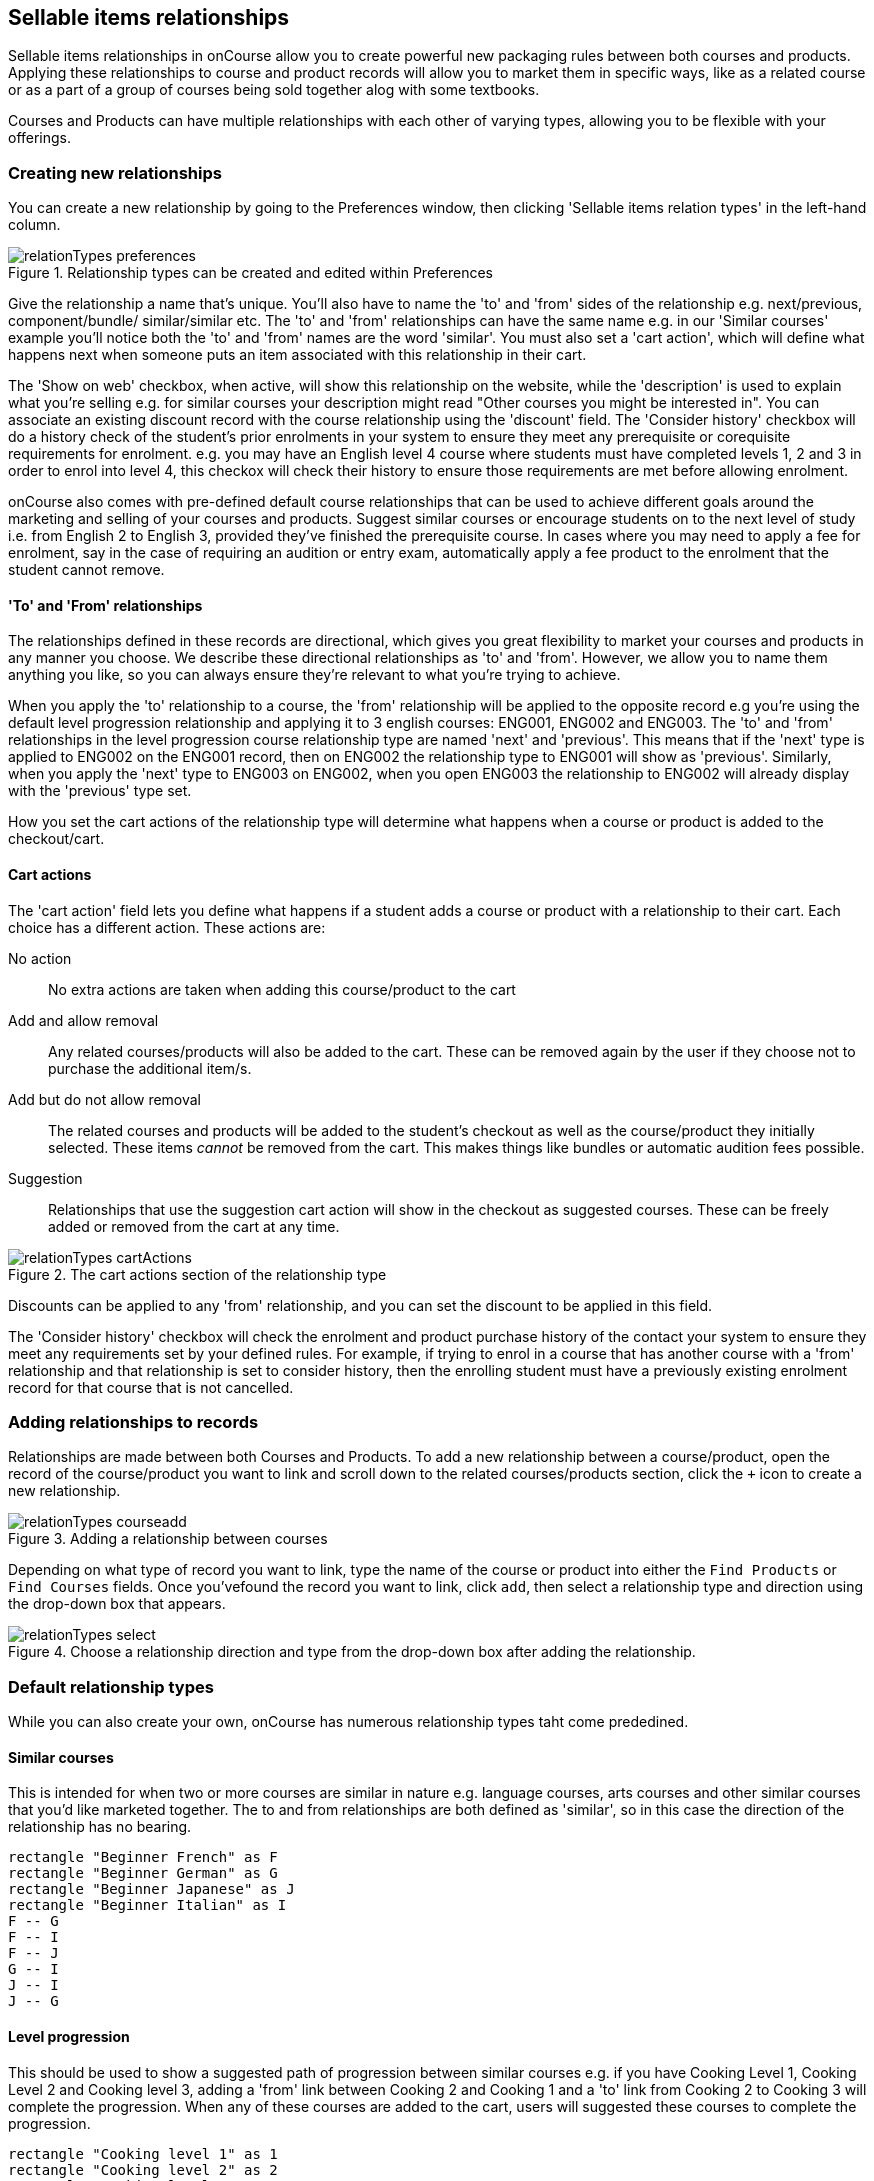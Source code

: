 [[courseRelations]]
== Sellable items relationships

Sellable items relationships in onCourse allow you to create powerful new packaging rules between both courses and products. Applying these relationships to course and product records will allow you to market them in specific ways, like as a related course or as a part of a group of courses being sold together alog with some textbooks.

Courses and Products can have multiple relationships with each other of varying types, allowing you to be flexible with your offerings.

[[courseRelations-creating]]
=== Creating new relationships

You can create a new relationship by going to the Preferences window, then clicking 'Sellable items relation types' in the left-hand column.

image::images/relationTypes_preferences.png[title='Relationship types can be created and edited within Preferences']

Give the relationship a name that's unique. You'll also have to name the 'to' and 'from' sides of the relationship e.g. next/previous, component/bundle/ similar/similar etc. The 'to' and 'from' relationships can have the same name e.g. in our 'Similar courses' example you'll notice both the 'to' and 'from' names are the word 'similar'. You must also set a 'cart action', which will define what happens next when someone puts an item associated with this relationship in their cart.

The 'Show on web' checkbox, when active, will show this relationship on the website, while the 'description' is used to explain what you're selling e.g. for similar courses your description might read "Other courses you might be interested in". You can associate an existing discount record with the course relationship using the 'discount' field. The 'Consider history' checkbox will do a history check of the student's prior enrolments in your system to ensure they meet any prerequisite or corequisite requirements for enrolment. e.g. you may have an English level 4 course where students must have completed levels 1, 2 and 3 in order to enrol into level 4, this checkox will check their history to ensure those requirements are met before allowing enrolment.

onCourse also comes with pre-defined default course relationships that can be used to achieve different goals around the marketing and selling of your courses and products. Suggest similar courses or encourage students on to the next level of study i.e. from English 2 to English 3, provided they've finished the prerequisite course. In cases where you may need to apply a fee for enrolment, say in the case of requiring an audition or entry exam, automatically apply a fee product to the enrolment that the student cannot remove.


[[courseRelations-directions]]
==== 'To' and 'From' relationships

The relationships defined in these records are directional, which gives you great flexibility to market your courses and products in any manner you choose. We describe these directional relationships as 'to' and 'from'. However, we allow you to name them anything you like, so you can always ensure they're relevant to what you're trying to achieve.

When you apply the 'to' relationship to a course, the 'from' relationship will be applied to the opposite record e.g you're using the default level progression relationship and applying it to 3 english courses: ENG001, ENG002 and ENG003. The 'to' and 'from' relationships in the level progression course relationship type are named 'next' and 'previous'. This means that if the 'next' type is applied to ENG002 on the ENG001 record, then on ENG002 the relationship type to ENG001 will show as 'previous'. Similarly, when you apply the 'next' type to ENG003 on ENG002, when you open ENG003 the relationship to ENG002 will already display with the 'previous' type set.

How you set the cart actions of the relationship type will determine what happens when a course or product is added to the checkout/cart.

[[courseRelations-cartActions]]
==== Cart actions

The 'cart action' field lets you define what happens if a student adds a course or product with a relationship to their cart. Each choice has a different action. These actions are:

No action::
No extra actions are taken when adding this course/product to the cart

Add and allow removal::
Any related courses/products will also be added to the cart. These can be removed again by the user if they choose not to purchase the additional item/s.

Add but do not allow removal::
The related courses and products will be added to the student's checkout as well as the course/product they initially selected. These items _cannot_ be removed from the cart. This makes things like bundles or automatic audition fees possible.

Suggestion::
Relationships that use the suggestion cart action will show in the checkout as suggested courses. These can be freely added or removed from the cart at any time.

image::images/relationTypes_cartActions.png[title='The cart actions section of the relationship type']

Discounts can be applied to any 'from' relationship, and you can set the discount to be applied in this field.

The 'Consider history' checkbox will check the enrolment and product purchase history of the contact your system to ensure they meet any requirements set by your defined rules. For example, if trying to enrol in a course that has another course with a 'from' relationship and that relationship is set to consider history, then the enrolling student must have a previously existing enrolment record for that course that is not cancelled.


[[courseRelations-addRelation]]
=== Adding relationships to records

Relationships are made between both Courses and Products. To add a new relationship between a course/product, open the record of the course/product you want to link and scroll down to the related courses/products section, click the `+` icon to create a new relationship.

image::images/relationTypes_courseadd.png[title='Adding a relationship between courses']

Depending on what type of record you want to link, type the name of the course or product into either the `Find Products` or `Find Courses` fields. Once you'vefound the record you want to link, click `add`, then select a relationship type and direction using the drop-down box that appears.

image::images/relationTypes_select.png[title='Choose a relationship direction and type from the drop-down box after adding the relationship.']

[[courseRelations-defaultTypes]]
=== Default relationship types

While you can also create your own, onCourse has numerous relationship types taht come prededined.

[[courseRelations-similar]]
==== Similar courses

This is intended for when two or more courses are similar in nature e.g. language courses, arts courses and other similar courses that you'd like marketed together. The to and from relationships are both defined as 'similar', so in this case the direction of the relationship has no bearing.

[plantuml]
----
rectangle "Beginner French" as F
rectangle "Beginner German" as G
rectangle "Beginner Japanese" as J
rectangle "Beginner Italian" as I
F -- G
F -- I
F -- J
G -- I
J -- I
J -- G
----

[[courseRelations-levels]]
==== Level progression

This should be used to show a suggested path of progression between similar courses e.g. if you have Cooking Level 1, Cooking Level 2 and Cooking level 3, adding a 'from' link between Cooking 2 and Cooking 1 and a 'to' link from Cooking 2 to Cooking 3 will complete the progression. When any of these courses are added to the cart, users will suggested these courses to complete the progression.

[plantuml]
----
rectangle "Cooking level 1" as 1
rectangle "Cooking level 2" as 2
rectangle "Cooking level 3" as 3
rectangle "Cooking level 4" as 4
1 -> 2: next
2 -> 3: next
3 -> 4: next
----

[[courseRelations-bundle]]
==== Bundles

This can be used to bundle together products and courses into a bundle that cannot be sold separately. The 'Add but do not allow removal' cart action means that if the 'from' course/product--called the 'bundle' in the relationship type but you can think of it as the parent record--is added, then any related course or product with the 'component (bundle)' relation type will also be added to the cart for purchase. The additional items cannot be removed from the cart, hence why they are a bundle.

Let's say you want to sell a group of 3 english courses as a bundle with a discount:

[plantuml]
----
left to right direction
rectangle "English level 1 $100" as 1
rectangle "English level 2 $100" as 2
rectangle "English level 3 $100" as 3

node "Complete English Bundle $250 (product)" as P

P --> 1: add to cart\nwith discount
P --> 2: add to cart\nwith discount
P --> 3: add to cart\nwith discount

note bottom of P
Product causes discount to be applied
end note
----


[[courseRelations-audition]]
==== Application fee

This is intended for use in situations where you may have an application or audition fee that you need to apply at checkout. For example, apply a $100 audition fee when someone applies to the Trumpet course. The fee is a product and cannot be removed from the cart. Do not consider history, since this fee applies even if the student has applied before.

[plantuml]
----
rectangle "Grade 5 Trumpet (course)" as T
node "Audition fee (product)" as P

T -> P: required in cart
----

[[courseRelations-rolling]]
==== Rolling intakes

Some colleges want students to be able to join a class at multiple points in the timetable. Let's say you are delivering a course with 16 units over a year. You don't want students to wait till the next January to start, so they can join in any term without completing the previous term. Some students will enter the course in term 1 and continue to term 4, while others will start in term 3, then do 4, 1 and finally term 2.

Set this up with a product as the "rolling intake bundle". (You might also decide to use a course here with a single self-paced class.) Then students will be required to enrol in 4 classes, one from each term. In this way you can create very flexible delivery strategies.

Each class will contain the regular timetable, units, outcomes, training plans, etc. You can choose to put the fees in the parent product or attach fees to each class. The latter will give you better accounting and budget tracking.

[plantuml]
----
left to right direction
node "Certificate IV (product)" as P
rectangle "Term 1 (4 units)" as 1
rectangle "Term 2 (4 units)" as 2
rectangle "Term 3 (4 units)" as 3
rectangle "Term 4 (4 units)" as 4

interface "Jan-Mar 2020 class" as 1_1
interface "Jan-Mar 2021 class" as 1_2
interface "Apr-Jun 2020 class" as 2_1
interface "Apr-Jun 2021 class" as 2_2
interface "Jul-Sep 2020 class" as 3_1
interface "Jul-Sep 2021 class" as 3_2
interface "Oct-Dec 2020 class" as 4_1
interface "Oct-Dec 2021 class" as 4_2

P --> 1
P --> 2
P --> 3
P --> 4
1 -[dashed]-> 1_1
1 -[dashed]-> 1_2
2 -[dashed]-> 2_1
2 -[dashed]-> 2_2
3 -[dashed]-> 3_1
3 -[dashed]-> 3_2
4 -[dashed]-> 4_1
4 -[dashed]-> 4_2
----



[[courseRelations-materials]]
==== Course materials

This relationship type is inteded to define the relationship between a course and any intended learning materials that might be sold or provided as products. These products will be added to the cart when the course is, but the user may remove them E.G. in case they already have the required materials.

[plantuml]
----
left to right direction
rectangle "Accounting (course)" as A
node "Scientific Calculator (product)" as C
node "Accounting 101 Handbook (product)" as H

A --> C: add to cart
A --> H: add to cart
----

